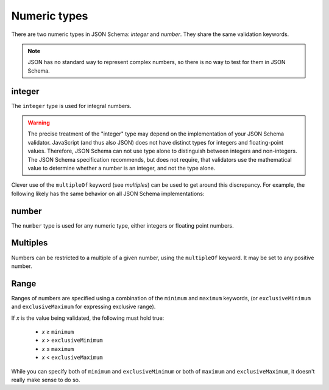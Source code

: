 .. index::
   single: integer
   single: number
   single: types; numeric

.. _numeric:

Numeric types
-------------

There are two numeric types in JSON Schema: `integer` and `number`.  They
share the same validation keywords.

.. note::

    JSON has no standard way to represent complex numbers, so there is
    no way to test for them in JSON Schema.

.. _integer:


integer
'''''''

The ``integer`` type is used for integral numbers.

.. language_specific::

    --Python
    In Python, "integer" is analogous to the ``int`` type.
    --Ruby
    In Ruby, "integer" is analogous to the ``Integer`` type.

.. schema_example::

    { "type": "integer" }
    --
    42
    --
    -1
    --X
    // Floating point numbers are rejected:
    3.1415926
    --X
    // Numbers as strings are rejected:
    "42"

.. warning::

    The precise treatment of the "integer" type may depend on the
    implementation of your JSON Schema validator.  JavaScript (and
    thus also JSON) does not have distinct types for integers and
    floating-point values.  Therefore, JSON Schema can not use type
    alone to distinguish between integers and non-integers.  The JSON
    Schema specification recommends, but does not require, that
    validators use the mathematical value to determine whether a
    number is an integer, and not the type alone.

Clever use of the ``multipleOf`` keyword (see `multiples`) can be used
to get around this discrepancy.  For example, the following likely has
the same behavior on all JSON Schema implementations:

.. schema_example::

    { "type": "number", "multipleOf": 1.0 }
    --
    42
    --
    42.0
    --X
    3.14156926


.. index::
   single: number

.. _number:

number
''''''

The ``number`` type is used for any numeric type, either integers or
floating point numbers.

.. language_specific::

    --Python
    In Python, "number" is analogous to the ``float`` type.
    --Ruby
    In Ruby, "number" is analogous to the ``Float`` type.

.. schema_example::

    { "type": "number" }
    --
    42
    --
    -1
    --
    // Simple floating point number:
    5.0
    --
    // Exponential notation also works:
    2.99792458e8
    --X
    // Numbers as strings are rejected:
    "42"

.. index::
   single: multipleOf
   single: number; multiple of

.. _multiples:

Multiples
'''''''''

Numbers can be restricted to a multiple of a given number, using the
``multipleOf`` keyword.  It may be set to any positive number.

.. schema_example::

    {
        "type"       : "number",
        "multipleOf" : 10
    }
    --
    0
    --
    10
    --
    20
    --X
    // Not a multiple of 10:
    23

.. index::
   single: number; range
   single: maximum
   single: exclusiveMaximum
   single: minimum
   single: exclusiveMinimum

Range
'''''

Ranges of numbers are specified using a combination of the
``minimum`` and ``maximum`` keywords, (or ``exclusiveMinimum`` and
``exclusiveMaximum`` for expressing exclusive range).

If *x* is the value being validated, the following must hold true:

  - *x* ≥ ``minimum``
  - *x* > ``exclusiveMinimum``
  - *x* ≤ ``maximum``
  - *x* < ``exclusiveMaximum``

While you can specify both of ``minimum`` and ``exclusiveMinimum`` or both of
``maximum`` and ``exclusiveMaximum``, it doesn't really make sense to do so.

.. schema_example::

    {
      "type": "number",
      "minimum": 0,
      "exclusiveMaximum": 100
    }
    --X
    // Less than ``minimum``:
    -1
    --
    // ``minimum`` is inclusive, so 0 is valid:
    0
    --
    10
    --
    99
    --X
    // ``exclusiveMaximum`` is exclusive, so 100 is not valid:
    100
    --X
    // Greater than ``maximum``:
    101

.. language_specific::

    --Draft 4
    In JSON Schema Draft 4, ``exclusiveMinimum`` and ``exclusiveMaximum`` work
    differently. There they are boolean values, that indicate whether
    ``minimum`` and ``maximum`` are exclusive of the value. For example:

    - if ``exclusiveMinimum`` is ``false``, *x* ≥ ``minimum``.
    - if ``exclusiveMinimum`` is ``true``, *x* > ``minimum``.

    This was changed to have better keyword independence.

    Here is an example using the older Draft 4 convention:

    .. schema_example:: 4

        {
          "type": "number",
          "minimum": 0,
          "maximum": 100,
          "exclusiveMaximum": true
        }
        --X
        // Less than ``minimum``:
        -1
        --
        // ``exclusiveMinimum`` was not specified, so 0 is included:
        0
        --
        10
        --
        99
        --X
        // ``exclusiveMaximum`` is ``true``, so 100 is not included:
        100
        --X
        // Greater than ``maximum``:
        101
